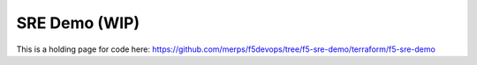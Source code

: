 SRE Demo (WIP)
==================================================================

This is a holding page for code here:
https://github.com/merps/f5devops/tree/f5-sre-demo/terraform/f5-sre-demo
